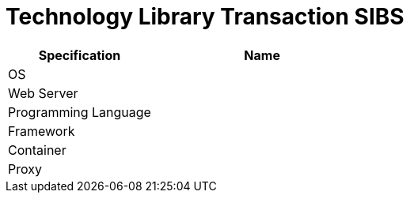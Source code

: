= Technology Library Transaction SIBS

[cols="40%,60%",frame=all, grid=all]
|===
^.^h| *Specification* 
^.^h| *Name* 


|OS 
|

|Web Server
|

|Programming Language 
|

|Framework
|

|Container
|

|Proxy
|
|===

